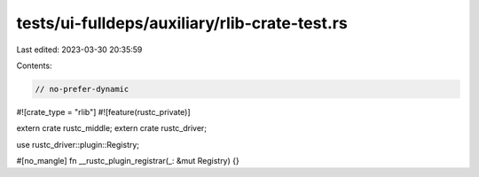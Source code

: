 tests/ui-fulldeps/auxiliary/rlib-crate-test.rs
==============================================

Last edited: 2023-03-30 20:35:59

Contents:

.. code-block:: rs

    // no-prefer-dynamic

#![crate_type = "rlib"]
#![feature(rustc_private)]

extern crate rustc_middle;
extern crate rustc_driver;

use rustc_driver::plugin::Registry;

#[no_mangle]
fn __rustc_plugin_registrar(_: &mut Registry) {}


